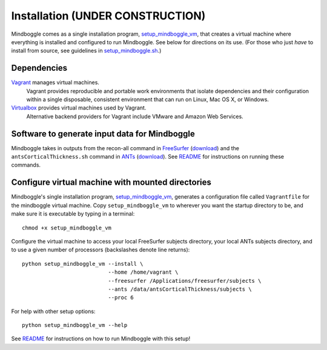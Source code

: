 .. _INSTALL:

============
Installation  **(UNDER CONSTRUCTION)**
============
Mindboggle comes as a single installation program, `setup_mindboggle_vm <https://github.com/nipy/mindboggle/blob/master/setup_mindboggle_vm>`_,
that creates a virtual machine where everything is installed and
configured to run Mindboggle.  See below for directions on its use.
(For those who just *have* to install from source, see guidelines in
`setup_mindboggle.sh <https://github.com/nipy/mindboggle/blob/master/setup_mindboggle.sh>`_.)

Dependencies
------------
`Vagrant <http://www.vagrantup.com/downloads.html>`_ manages virtual machines.
    Vagrant provides reproducible and portable work environments
    that isolate dependencies and their configuration within a single
    disposable, consistent environment that can run on
    Linux, Mac OS X, or Windows.

`Virtualbox <https://www.virtualbox.org/wiki/Downloads>`_ provides virtual machines used by Vagrant.
    Alternative backend providers for Vagrant include VMware and Amazon Web Services.

Software to generate input data for Mindboggle
----------------------------------------------
Mindboggle takes in outputs from the recon-all command in `FreeSurfer <http://surfer.nmr.mgh.harvard.edu>`_
(`download <http://surfer.nmr.mgh.harvard.edu>`_)
and the ``antsCorticalThickness.sh`` command in `ANTs <http://stnava.github.io/ANTs/>`_
(`download <http://brianavants.wordpress.com/2012/04/13/updated-ants-compile-instructions-april-12-2012/>`_).
See `README <http://mindboggle.info/users/README.html>`_ for
instructions on running these commands.

Configure virtual machine with mounted directories
-----------------------------------------------------------------------------
Mindboggle's single installation program,
`setup_mindboggle_vm <https://github.com/nipy/mindboggle/blob/master/setup_mindboggle_vm>`_,
generates a configuration file called ``Vagrantfile`` for the mindboggle virtual machine.
Copy ``setup_mindboggle_vm`` to wherever you want the startup directory to be,
and make sure it is executable by typing in a terminal::

    chmod +x setup_mindboggle_vm

Configure the virtual machine to access your local FreeSurfer subjects
directory, your local ANTs subjects directory,
and to use a given number of processors (backslashes denote line returns)::

    python setup_mindboggle_vm --install \
                               --home /home/vagrant \
                               --freesurfer /Applications/freesurfer/subjects \
                               --ants /data/antsCorticalThickness/subjects \
                               --proc 6

For help with other setup options::

    python setup_mindboggle_vm --help

See `README <http://mindboggle.info/users/README.html#set-up-mindboggle>`_
for instructions on how to run Mindboggle with this setup!
